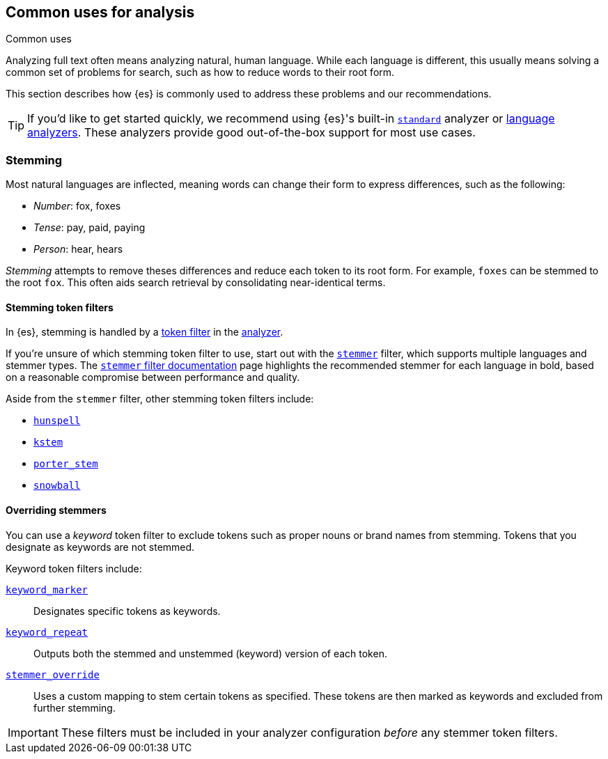 == Common uses for analysis
++++
<titleabbrev>Common uses</titleabbrev>
++++

Analyzing full text often means analyzing natural, human language. While each
language is different, this usually means solving a common set of problems for
search, such as how to reduce words to their root form.

This section describes how {es} is commonly used to address these problems and
our recommendations.

[TIP]
====
If you'd like to get started quickly, we recommend using {es}'s built-in
<<analysis-standard-analyzer,`standard`>> analyzer or 
<<analysis-lang-analyzer,language analyzers>>. These analyzers provide good
out-of-the-box support for most use cases.
====

[float]
[[stemming]]
=== Stemming

Most natural languages are inflected, meaning words can change
their form to express differences, such as the following:

* _Number_:      fox, foxes
* _Tense_:       pay, paid, paying
* _Person_:      hear, hears

_Stemming_ attempts to remove theses differences and reduce each token to its
root form. For example, `foxes` can be stemmed to the root `fox`. This often
aids search retrieval by consolidating near-identical terms.

[float]
[[stemming-token-filters]]
==== Stemming token filters

In {es}, stemming is handled by a <<analysis-tokenfilters,token filter>> in
the <<analyzer-anatomy,analyzer>>.

If you're unsure of which stemming token filter to use, start out with the
<<analysis-stemmer-tokenfilter,`stemmer`>> filter, which supports multiple
languages and stemmer types. The <<analysis-stemmer-tokenfilter,`stemmer` filter
documentation>> page highlights the recommended stemmer for each language in
bold, based on a reasonable compromise between performance and quality.

Aside from the `stemmer` filter, other stemming token filters include:

* <<analysis-hunspell-tokenfilter,`hunspell`>>
* <<analysis-kstem-tokenfilter,`kstem`>>
* <<analysis-porterstem-tokenfilter,`porter_stem`>>
* <<analysis-snowball-tokenfilter,`snowball`>>

[float]
[[overriding-stemmers]]
==== Overriding stemmers

[[stemmer-keyword]]
You can use a _keyword_ token filter to exclude tokens such as proper nouns or
brand names from stemming. Tokens that you designate as keywords are not
stemmed.

Keyword token filters include:

<<analysis-keyword-repeat-tokenfilter,`keyword_marker`>>::
Designates specific tokens as keywords.

<<analysis-keyword-repeat-tokenfilter,`keyword_repeat`>>::
Outputs both the stemmed and unstemmed (keyword) version of each token.

<<analysis-stemmer-override-tokenfilter,`stemmer_override`>>::
Uses a custom mapping to stem certain tokens as specified. These tokens are then
marked as keywords and excluded from further stemming.

[IMPORTANT]
====
These filters must be included in your analyzer configuration _before_ any
stemmer token filters.
====

